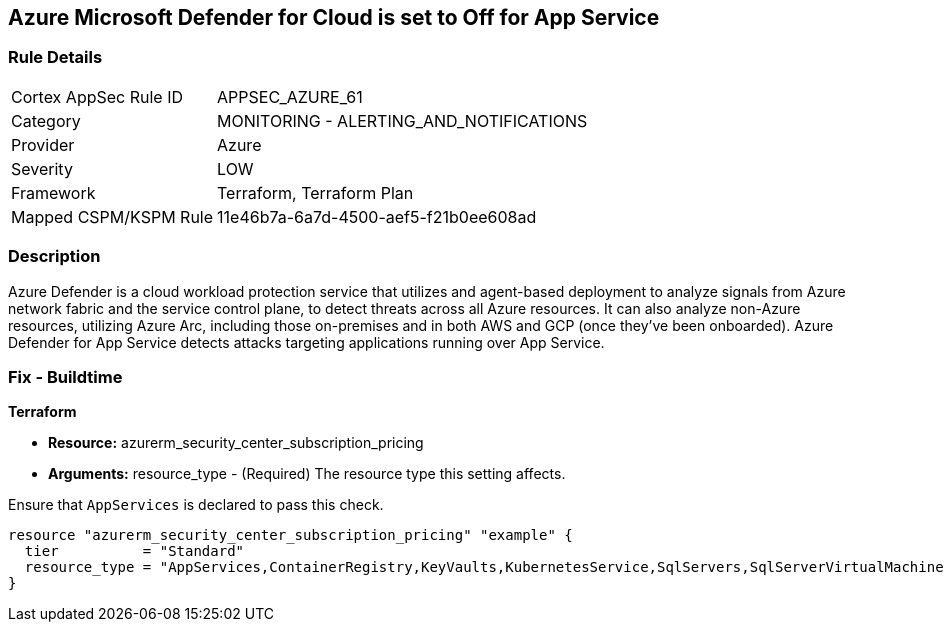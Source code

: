 == Azure Microsoft Defender for Cloud is set to Off for App Service


=== Rule Details

[cols="1,2"]
|===
|Cortex AppSec Rule ID |APPSEC_AZURE_61
|Category |MONITORING - ALERTING_AND_NOTIFICATIONS
|Provider |Azure
|Severity |LOW
|Framework |Terraform, Terraform Plan
|Mapped CSPM/KSPM Rule |11e46b7a-6a7d-4500-aef5-f21b0ee608ad
|===


=== Description 


Azure Defender is a cloud workload protection service that utilizes and agent-based deployment to analyze signals from Azure network fabric and the service control plane, to detect threats across all Azure resources.
It can also analyze non-Azure resources, utilizing Azure Arc, including those on-premises and in both AWS and GCP (once they've been onboarded).
Azure Defender for App Service detects attacks targeting applications running over App Service.

=== Fix - Buildtime


*Terraform* 


* *Resource:* azurerm_security_center_subscription_pricing
* *Arguments:* resource_type - (Required) The resource type this setting affects.

Ensure that `AppServices` is declared to pass this check.


[source,go]
----
resource "azurerm_security_center_subscription_pricing" "example" {
  tier          = "Standard"
  resource_type = "AppServices,ContainerRegistry,KeyVaults,KubernetesService,SqlServers,SqlServerVirtualMachines,StorageAccounts,VirtualMachines,ARM,DNS"
}
----
